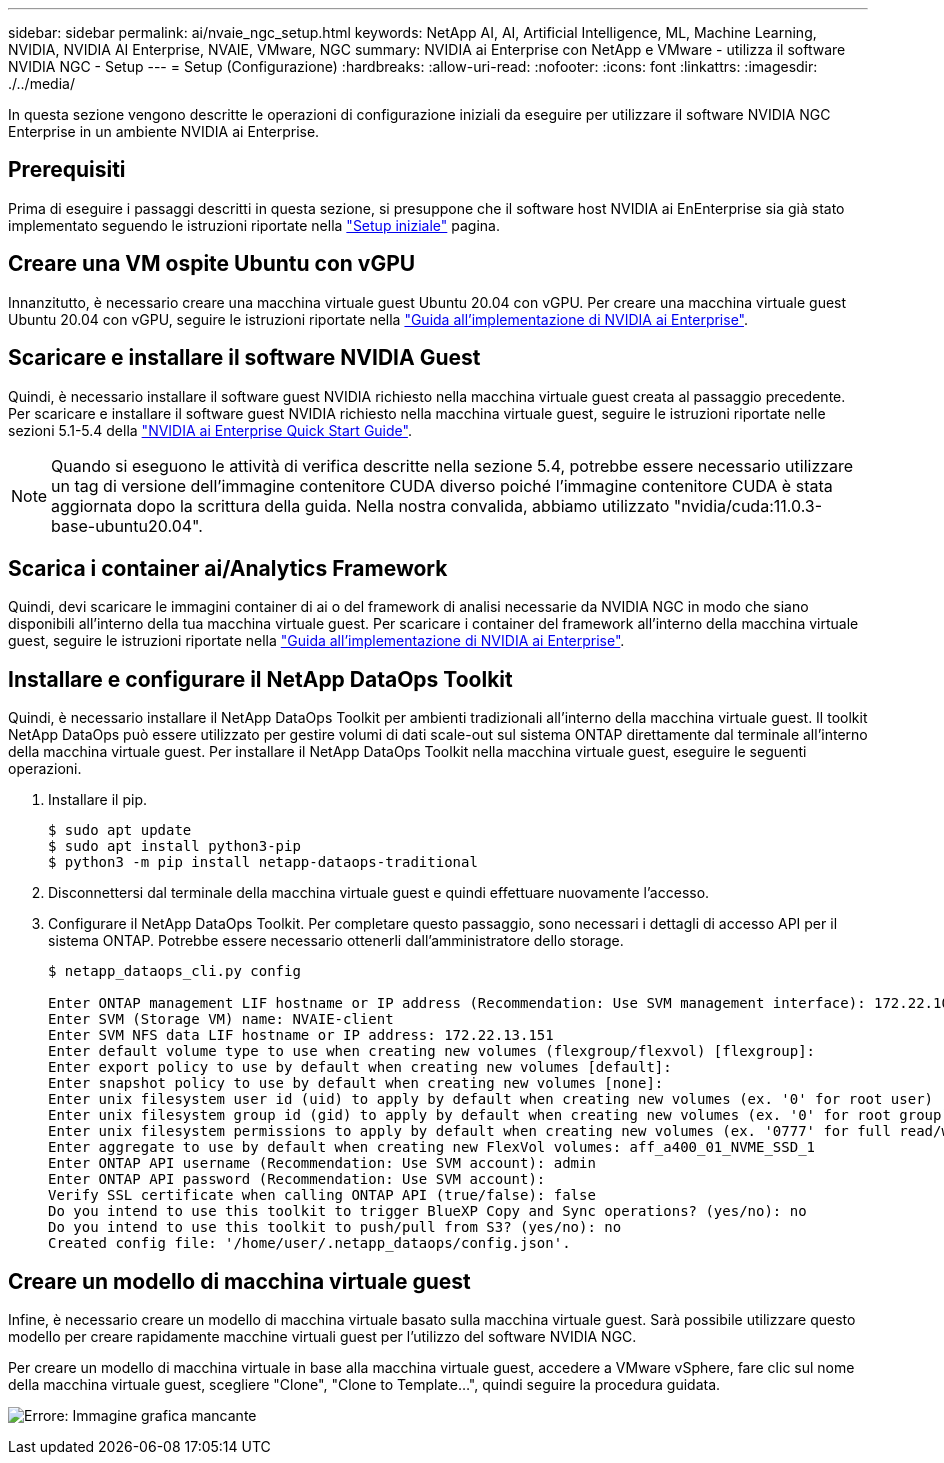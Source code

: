 ---
sidebar: sidebar 
permalink: ai/nvaie_ngc_setup.html 
keywords: NetApp AI, AI, Artificial Intelligence, ML, Machine Learning, NVIDIA, NVIDIA AI Enterprise, NVAIE, VMware, NGC 
summary: NVIDIA ai Enterprise con NetApp e VMware - utilizza il software NVIDIA NGC - Setup 
---
= Setup (Configurazione)
:hardbreaks:
:allow-uri-read: 
:nofooter: 
:icons: font
:linkattrs: 
:imagesdir: ./../media/


[role="lead"]
In questa sezione vengono descritte le operazioni di configurazione iniziali da eseguire per utilizzare il software NVIDIA NGC Enterprise in un ambiente NVIDIA ai Enterprise.



== Prerequisiti

Prima di eseguire i passaggi descritti in questa sezione, si presuppone che il software host NVIDIA ai EnEnterprise sia già stato implementato seguendo le istruzioni riportate nella link:nvaie_initial_setup.html["Setup iniziale"] pagina.



== Creare una VM ospite Ubuntu con vGPU

Innanzitutto, è necessario creare una macchina virtuale guest Ubuntu 20.04 con vGPU. Per creare una macchina virtuale guest Ubuntu 20.04 con vGPU, seguire le istruzioni riportate nella link:https://docs.nvidia.com/ai-enterprise/deployment-guide-vmware/0.1.0/first-vm.html["Guida all'implementazione di NVIDIA ai Enterprise"].



== Scaricare e installare il software NVIDIA Guest

Quindi, è necessario installare il software guest NVIDIA richiesto nella macchina virtuale guest creata al passaggio precedente. Per scaricare e installare il software guest NVIDIA richiesto nella macchina virtuale guest, seguire le istruzioni riportate nelle sezioni 5.1-5.4 della link:https://docs.nvidia.com/ai-enterprise/latest/quick-start-guide/index.html["NVIDIA ai Enterprise Quick Start Guide"].


NOTE: Quando si eseguono le attività di verifica descritte nella sezione 5.4, potrebbe essere necessario utilizzare un tag di versione dell'immagine contenitore CUDA diverso poiché l'immagine contenitore CUDA è stata aggiornata dopo la scrittura della guida. Nella nostra convalida, abbiamo utilizzato "nvidia/cuda:11.0.3-base-ubuntu20.04".



== Scarica i container ai/Analytics Framework

Quindi, devi scaricare le immagini container di ai o del framework di analisi necessarie da NVIDIA NGC in modo che siano disponibili all'interno della tua macchina virtuale guest. Per scaricare i container del framework all'interno della macchina virtuale guest, seguire le istruzioni riportate nella link:https://docs.nvidia.com/ai-enterprise/deployment-guide-vmware/0.1.0/installing-ai.html["Guida all'implementazione di NVIDIA ai Enterprise"].



== Installare e configurare il NetApp DataOps Toolkit

Quindi, è necessario installare il NetApp DataOps Toolkit per ambienti tradizionali all'interno della macchina virtuale guest. Il toolkit NetApp DataOps può essere utilizzato per gestire volumi di dati scale-out sul sistema ONTAP direttamente dal terminale all'interno della macchina virtuale guest. Per installare il NetApp DataOps Toolkit nella macchina virtuale guest, eseguire le seguenti operazioni.

. Installare il pip.
+
....
$ sudo apt update
$ sudo apt install python3-pip
$ python3 -m pip install netapp-dataops-traditional
....
. Disconnettersi dal terminale della macchina virtuale guest e quindi effettuare nuovamente l'accesso.
. Configurare il NetApp DataOps Toolkit. Per completare questo passaggio, sono necessari i dettagli di accesso API per il sistema ONTAP. Potrebbe essere necessario ottenerli dall'amministratore dello storage.
+
....
$ netapp_dataops_cli.py config

Enter ONTAP management LIF hostname or IP address (Recommendation: Use SVM management interface): 172.22.10.10
Enter SVM (Storage VM) name: NVAIE-client
Enter SVM NFS data LIF hostname or IP address: 172.22.13.151
Enter default volume type to use when creating new volumes (flexgroup/flexvol) [flexgroup]:
Enter export policy to use by default when creating new volumes [default]:
Enter snapshot policy to use by default when creating new volumes [none]:
Enter unix filesystem user id (uid) to apply by default when creating new volumes (ex. '0' for root user) [0]:
Enter unix filesystem group id (gid) to apply by default when creating new volumes (ex. '0' for root group) [0]:
Enter unix filesystem permissions to apply by default when creating new volumes (ex. '0777' for full read/write permissions for all users and groups) [0777]:
Enter aggregate to use by default when creating new FlexVol volumes: aff_a400_01_NVME_SSD_1
Enter ONTAP API username (Recommendation: Use SVM account): admin
Enter ONTAP API password (Recommendation: Use SVM account):
Verify SSL certificate when calling ONTAP API (true/false): false
Do you intend to use this toolkit to trigger BlueXP Copy and Sync operations? (yes/no): no
Do you intend to use this toolkit to push/pull from S3? (yes/no): no
Created config file: '/home/user/.netapp_dataops/config.json'.
....




== Creare un modello di macchina virtuale guest

Infine, è necessario creare un modello di macchina virtuale basato sulla macchina virtuale guest. Sarà possibile utilizzare questo modello per creare rapidamente macchine virtuali guest per l'utilizzo del software NVIDIA NGC.

Per creare un modello di macchina virtuale in base alla macchina virtuale guest, accedere a VMware vSphere, fare clic sul nome della macchina virtuale guest, scegliere "Clone", "Clone to Template...", quindi seguire la procedura guidata.

image:nvaie_image3.png["Errore: Immagine grafica mancante"]
